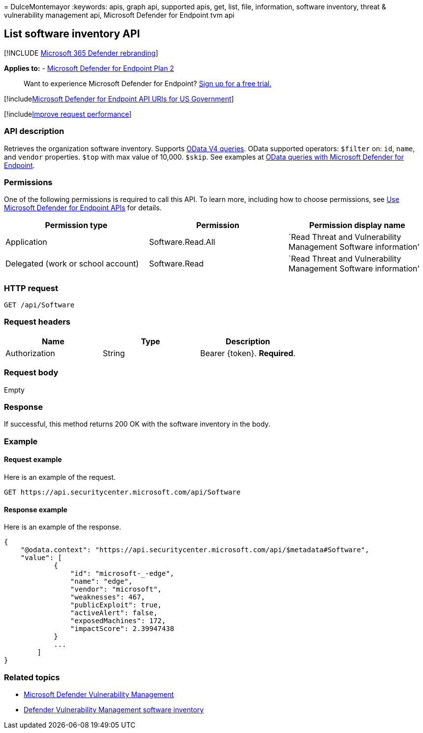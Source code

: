 = 
DulceMontemayor
:keywords: apis, graph api, supported apis, get, list, file,
information, software inventory, threat & vulnerability management api,
Microsoft Defender for Endpoint tvm api

== List software inventory API

{empty}[!INCLUDE link:../../includes/microsoft-defender.md[Microsoft 365
Defender rebranding]]

*Applies to:* -
https://go.microsoft.com/fwlink/p/?linkid=2154037[Microsoft Defender for
Endpoint Plan 2]

____
Want to experience Microsoft Defender for Endpoint?
https://signup.microsoft.com/create-account/signup?products=7f379fee-c4f9-4278-b0a1-e4c8c2fcdf7e&ru=https://aka.ms/MDEp2OpenTrial?ocid=docs-wdatp-exposedapis-abovefoldlink[Sign
up for a free trial.]
____

{empty}[!includelink:../../includes/microsoft-defender-api-usgov.md[Microsoft
Defender for Endpoint API URIs for US Government]]

{empty}[!includelink:../../includes/improve-request-performance.md[Improve
request performance]]

=== API description

Retrieves the organization software inventory. Supports
https://www.odata.org/documentation/[OData V4 queries]. OData supported
operators: `$filter` on: `id`, `name`, and `vendor` properties. `$top`
with max value of 10,000. `$skip`. See examples at
link:exposed-apis-odata-samples.md[OData queries with Microsoft Defender
for Endpoint].

=== Permissions

One of the following permissions is required to call this API. To learn
more, including how to choose permissions, see link:apis-intro.md[Use
Microsoft Defender for Endpoint APIs] for details.

[width="100%",cols="<34%,<33%,<33%",options="header",]
|===
|Permission type |Permission |Permission display name
|Application |Software.Read.All |`Read Threat and Vulnerability
Management Software information'

|Delegated (work or school account) |Software.Read |`Read Threat and
Vulnerability Management Software information'
|===

=== HTTP request

[source,http]
----
GET /api/Software
----

=== Request headers

[cols="<,<,<",options="header",]
|===
|Name |Type |Description
|Authorization |String |Bearer \{token}. *Required*.
|===

=== Request body

Empty

=== Response

If successful, this method returns 200 OK with the software inventory in
the body.

=== Example

==== Request example

Here is an example of the request.

[source,http]
----
GET https://api.securitycenter.microsoft.com/api/Software
----

==== Response example

Here is an example of the response.

[source,json]
----
{
    "@odata.context": "https://api.securitycenter.microsoft.com/api/$metadata#Software",
    "value": [
            {
                "id": "microsoft-_-edge",
                "name": "edge",
                "vendor": "microsoft",
                "weaknesses": 467,
                "publicExploit": true,
                "activeAlert": false,
                "exposedMachines": 172,
                "impactScore": 2.39947438
            }
            ...
        ]
}
----

=== Related topics

* link:/microsoft-365/security/defender-endpoint/next-gen-threat-and-vuln-mgt[Microsoft
Defender Vulnerability Management]
* link:/microsoft-365/security/defender-endpoint/tvm-software-inventory[Defender
Vulnerability Management software inventory]
